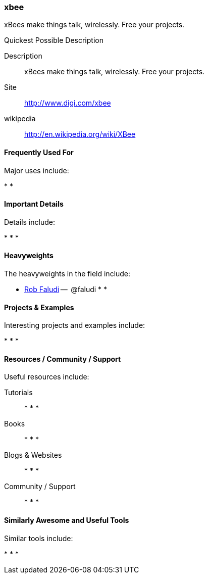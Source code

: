 [[xbee]]
=== xbee

xBees make things talk, wirelessly. Free your projects.

.Quickest Possible Description
****
Description::
   xBees make things talk, wirelessly. Free your projects.
Site::
   http://www.digi.com/xbee
wikipedia:: 
   http://en.wikipedia.org/wiki/XBee
**** 

==== Frequently Used For

Major uses include:

* 
*

==== Important Details

Details include:

*
*
*

==== Heavyweights

The heavyweights in the field include:

* link:http://www.faludi.com/[Rob Faludi] --  @faludi
*
* 

==== Projects & Examples 

Interesting projects and examples include:

*
*
*

==== Resources / Community / Support 

Useful resources include:

Tutorials::
   *
   *
   * 
Books::
   * 
   *
   * 
Blogs & Websites::
   * 
   *
   * 
Community / Support::
   *  
   *
   * 

==== Similarly Awesome and Useful Tools

Similar tools include:

* 
*
* 